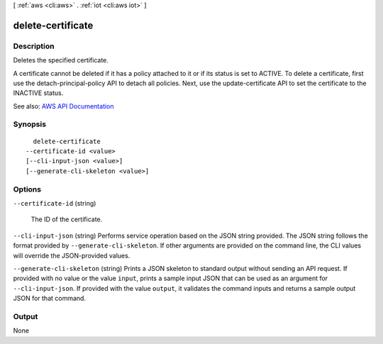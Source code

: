 [ :ref:`aws <cli:aws>` . :ref:`iot <cli:aws iot>` ]

.. _cli:aws iot delete-certificate:


******************
delete-certificate
******************



===========
Description
===========



Deletes the specified certificate.

 

A certificate cannot be deleted if it has a policy attached to it or if its status is set to ACTIVE. To delete a certificate, first use the  detach-principal-policy API to detach all policies. Next, use the  update-certificate API to set the certificate to the INACTIVE status.



See also: `AWS API Documentation <https://docs.aws.amazon.com/goto/WebAPI/iot-2015-05-28/DeleteCertificate>`_


========
Synopsis
========

::

    delete-certificate
  --certificate-id <value>
  [--cli-input-json <value>]
  [--generate-cli-skeleton <value>]




=======
Options
=======

``--certificate-id`` (string)


  The ID of the certificate.

  

``--cli-input-json`` (string)
Performs service operation based on the JSON string provided. The JSON string follows the format provided by ``--generate-cli-skeleton``. If other arguments are provided on the command line, the CLI values will override the JSON-provided values.

``--generate-cli-skeleton`` (string)
Prints a JSON skeleton to standard output without sending an API request. If provided with no value or the value ``input``, prints a sample input JSON that can be used as an argument for ``--cli-input-json``. If provided with the value ``output``, it validates the command inputs and returns a sample output JSON for that command.



======
Output
======

None
